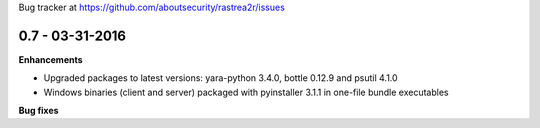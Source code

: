 Bug tracker at https://github.com/aboutsecurity/rastrea2r/issues

0.7 -   03-31-2016
==================

**Enhancements**

- Upgraded packages to latest versions: yara-python 3.4.0, bottle 0.12.9 and psutil 4.1.0
- Windows binaries (client and server) packaged with pyinstaller 3.1.1 in one-file bundle executables

**Bug fixes**